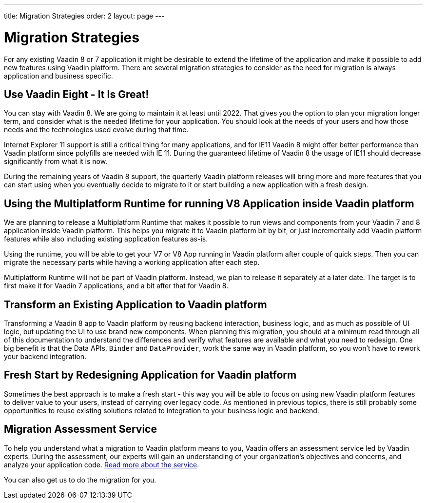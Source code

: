 ---
title: Migration Strategies
order: 2
layout: page
---

= Migration Strategies

For any existing Vaadin 8 or 7 application it might be desirable to extend the lifetime of the application and make it possible to add new features using Vaadin platform.
There are several migration strategies to consider as the need for migration is always application and business specific.

== Use Vaadin Eight - It Is Great!

You can stay with Vaadin 8. We are going to maintain it at least until 2022.
That gives you the option to plan your migration longer term, and consider what is the needed lifetime for your application.
You should look at the needs of your users and how those needs and the technologies used evolve during that time.

Internet Explorer 11 support is still a critical thing for many applications, and for IE11 Vaadin 8  might offer better
performance than Vaadin platform since polyfills are needed with IE 11. During the guaranteed lifetime of Vaadin 8 the usage of IE11 should decrease significantly from what it is now.

During the remaining years of Vaadin 8 support, the quarterly Vaadin platform releases will bring more and more features
that you can start using when you eventually decide to migrate to it or start building a new application with a fresh design.

== Using the Multiplatform Runtime for running V8 Application inside Vaadin platform

We are planning to release a Multiplatform Runtime that makes it possible to run views and components from your Vaadin 7 and 8 application inside Vaadin platform.
This helps you migrate it to Vaadin platform bit by bit, or just incrementally add Vaadin platform features while also including existing application features as-is.

Using the runtime, you will be able to get your V7 or V8 App running in Vaadin platform after couple of quick steps.
Then you can migrate the necessary parts while having a working application after each step.

Multiplatform Runtime will not be part of Vaadin platform. Instead, we plan to release it separately at a later date. The target is to first make it for Vaadin 7 applications, and a bit after that for Vaadin 8.

== Transform an Existing Application to Vaadin platform

Transforming a Vaadin 8 app to Vaadin platform by reusing backend interaction, business logic, and as much as possible of UI logic,
but updating the UI to use brand new components. When planning this migration, you should at a minimum read through all of
this documentation to understand the differences and verify what features are available and what you need to redesign.
One big benefit is that the Data APIs, `Binder` and `DataProvider`, work the same way in Vaadin platform, so you won’t have to rework your backend integration.

== Fresh Start by Redesigning Application for Vaadin platform

Sometimes the best approach is to make a fresh start - this way you will be able to focus on using new Vaadin platform features to deliver value to your users,
instead of carrying over legacy code. As mentioned in previous topics, there is still probably some opportunities to reuse
existing solutions related to integration to your business logic and backend.

== Migration Assessment Service ==

To help you understand what a migration to Vaadin platform means to you, Vaadin offers an assessment service led by Vaadin experts. During the assessment, our experts will gain an understanding of your organization's objectives and concerns, and analyze your application code. http://pages.vaadin.com/vaadin-application-assessment-for-migration?utm_campaign=V10%20migration&utm_source=docs[Read more about the service].

You can also get us to do the migration for you.

